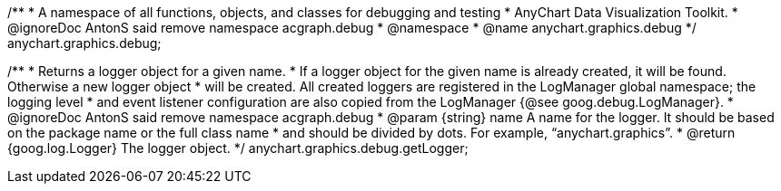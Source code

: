 /**
 * A namespace of all functions, objects, and classes for debugging and testing
 * AnyChart Data Visualization Toolkit.
 * @ignoreDoc AntonS said remove namespace acgraph.debug
 * @namespace
 * @name anychart.graphics.debug
 */
anychart.graphics.debug;

/**
 * Returns a logger object for a given name.
 * If a logger object for the given name is already created, it will be found. Otherwise a new logger object
 * will be created. All created loggers are registered in the LogManager global namespace; the logging level
 * and event listener configuration are also copied from the LogManager {@see goog.debug.LogManager}.
 * @ignoreDoc AntonS said remove namespace acgraph.debug
 * @param {string} name A name for the logger. It should be based on the package name or the full class name
 * and should be divided by dots. For example, “anychart.graphics”.
 * @return {goog.log.Logger} The logger object.
 */
anychart.graphics.debug.getLogger;

